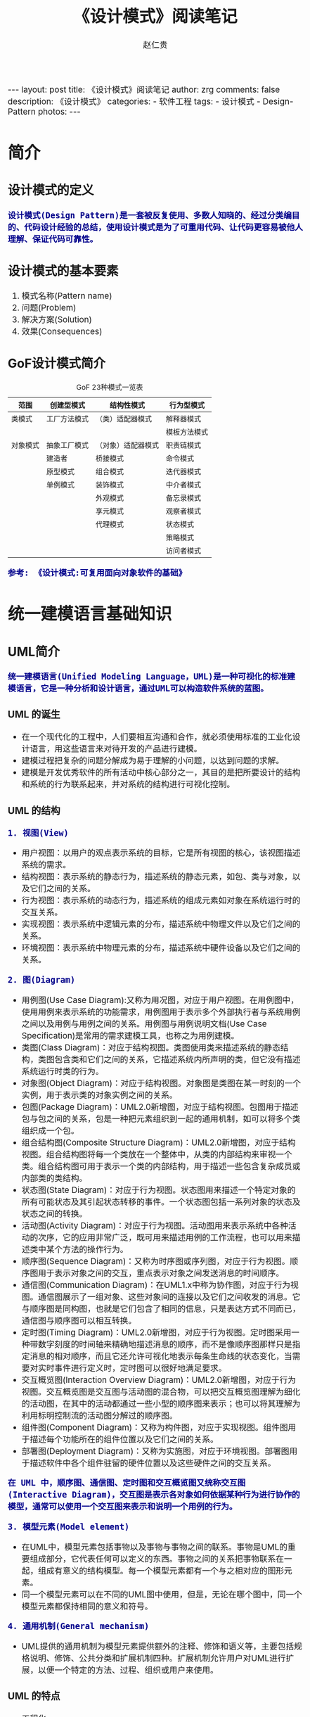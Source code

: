 #+TITLE:     《设计模式》阅读笔记
#+AUTHOR:    赵仁贵
#+EMAIL:     zrg1390556487@gmail.com
#+LANGUAGE:  cn
#+OPTIONS:   H:6 num:t toc:nil \n:nil @:t ::t |:t ^:nil -:t f:t *:t <:t
#+OPTIONS:   TeX:t LaTeX:t skip:nil d:nil todo:t pri:nil tags:not-in-toc
#+INFOJS_OPT: view:plain toc:t ltoc:t mouse:underline buttons:0 path:http://cs3.swfc.edu.cn/~20121156044/.org-info.js />
#+HTML_HEAD: <link rel="stylesheet" type="text/css" href="http://cs3.swfu.edu.cn/~20121156044/.org-manual.css" />
#+HTML_HEAD:    <style>body {font-size:14pt} code {font-weight:bold;font-size:100%; color:darkblue}</style>
#+EXPORT_SELECT_TAGS: export
#+EXPORT_EXCLUDE_TAGS: noexport
#+LINK_UP:   
#+LINK_HOME: 
#+XSLT: 

#+BEGIN_EXPORT HTML                                                             
---                                                                             
layout: post
title: 《设计模式》阅读笔记
author: zrg
comments: false
description: 《设计模式》
categories:
- 软件工程
tags:
- 设计模式
- Design-Pattern
photos:
---                                                                             
#+END_EXPORT 

# (setq org-export-html-use-infojs nil)
# (setq org-export-html-style nil)

* 简介
** 设计模式的定义
: 设计模式(Design Pattern)是一套被反复使用、多数人知晓的、经过分类编目的、代码设计经验的总结，使用设计模式是为了可重用代码、让代码更容易被他人理解、保证代码可靠性。
** 设计模式的基本要素
1. 模式名称(Pattern name)
2. 问题(Problem)
3. 解决方案(Solution)
4. 效果(Consequences)
** GoF设计模式简介
#+CAPTION:GoF 23种模式一览表
| 范围\目的 | 创建型模式   | 结构性模式         | 行为型模式   |
|-----------+--------------+--------------------+--------------|
| 类模式    | 工厂方法模式 | （类）适配器模式   | 解释器模式   |
|           |              |                    | 模板方法模式 |
|-----------+--------------+--------------------+--------------|
| 对象模式  | 抽象工厂模式 | （对象）适配器模式 | 职责链模式   |
|           | 建造者       | 桥接模式           | 命令模式     |
|           | 原型模式     | 组合模式           | 迭代器模式   |
|           | 单例模式     | 装饰模式           | 中介者模式   |
|           |              | 外观模式           | 备忘录模式   |
|           |              | 享元模式           | 观察者模式   |
|           |              | 代理模式           | 状态模式     |
|           |              |                    | 策略模式     |
|           |              |                    | 访问者模式   |
: 参考: 《设计模式:可复用面向对象软件的基础》
* 统一建模语言基础知识
** UML简介
: 统一建模语言(Unified Modeling Language，UML)是一种可视化的标准建模语言，它是一种分析和设计语言，通过UML可以构造软件系统的蓝图。
*** UML 的诞生
+ 在一个现代化的工程中，人们要相互沟通和合作，就必须使用标准的工业化设计语言，用这些语言来对待开发的产品进行建模。
+ 建模过程把复杂的问题分解成为易于理解的小问题，以达到问题的求解。
+ 建模是开发优秀软件的所有活动中核心部分之一，其目的是把所要设计的结构和系统的行为联系起来，并对系统的结构进行可视化控制。
*** UML 的结构
: 1. 视图(View)
+ 用户视图：以用户的观点表示系统的目标，它是所有视图的核心，该视图描述系统的需求。
+ 结构视图：表示系统的静态行为，描述系统的静态元素，如包、类与对象，以及它们之间的关系。
+ 行为视图：表示系统的动态行为，描述系统的组成元素如对象在系统运行时的交互关系。
+ 实现视图：表示系统中逻辑元素的分布，描述系统中物理文件以及它们之间的关系。
+ 环境视图：表示系统中物理元素的分布，描述系统中硬件设备以及它们之间的关系。

: 2. 图(Diagram)
+ 用例图(Use Case Diagram):又称为用况图，对应于用户视图。在用例图中，使用用例来表示系统的功能需求，用例图用于表示多个外部执行者与系统用例之间以及用例与用例之间的关系。用例图与用例说明文档(Use Case Specification)是常用的需求建模工具，也称之为用例建模。
+ 类图(Class Diagram)：对应于结构视图。类图使用类来描述系统的静态结构，类图包含类和它们之间的关系，它描述系统内所声明的类，但它没有描述系统运行时类的行为。
+ 对象图(Object Diagram)：对应于结构视图。对象图是类图在某一时刻的一个实例，用于表示类的对象实例之间的关系。
+ 包图(Package Diagram)：UML2.0新增图，对应于结构视图。包图用于描述包与包之间的关系，包是一种把元素组织到一起的通用机制，如可以将多个类组织成一个包。
+ 组合结构图(Composite Structure Diagram)：UML2.0新增图，对应于结构视图。组合结构图将每一个类放在一个整体中，从类的内部结构来审视一个类。组合结构图可用于表示一个类的内部结构，用于描述一些包含复杂成员或内部类的类结构。
+ 状态图(State Diagram)：对应于行为视图。状态图用来描述一个特定对象的所有可能状态及其引起状态转移的事件。一个状态图包括一系列对象的状态及状态之间的转换。 
+ 活动图(Activity Diagram)：对应于行为视图。活动图用来表示系统中各种活动的次序，它的应用非常广泛，既可用来描述用例的工作流程，也可以用来描述类中某个方法的操作行为。 
+ 顺序图(Sequence Diagram)：又称为时序图或序列图，对应于行为视图。顺序图用于表示对象之间的交互，重点表示对象之间发送消息的时间顺序。 
+ 通信图(Communication Diagram)：在UML1.x中称为协作图，对应于行为视图。通信图展示了一组对象、这些对象间的连接以及它们之间收发的消息。它与顺序图是同构图，也就是它们包含了相同的信息，只是表达方式不同而已，通信图与顺序图可以相互转换。 
+ 定时图(Timing Diagram)：UML2.0新增图，对应于行为视图。定时图采用一种带数字刻度的时间轴来精确地描述消息的顺序，而不是像顺序图那样只是指定消息的相对顺序，而且它还允许可视化地表示每条生命线的状态变化，当需要对实时事件进行定义时，定时图可以很好地满足要求。 
+ 交互概览图(Interaction Overview Diagram)：UML2.0新增图，对应于行为视图。交互概览图是交互图与活动图的混合物，可以把交互概览图理解为细化的活动图，在其中的活动都通过一些小型的顺序图来表示；也可以将其理解为利用标明控制流的活动图分解过的顺序图。
+ 组件图(Component Diagram)：又称为构件图，对应于实现视图。组件图用于描述每个功能所在的组件位置以及它们之间的关系。
+ 部署图(Deployment Diagram)：又称为实施图，对应于环境视图。部署图用于描述软件中各个组件驻留的硬件位置以及这些硬件之间的交互关系。
: 在 UML 中，顺序图、通信图、定时图和交互概览图又统称交互图(Interactive Diagram)，交互图是表示各对象如何依据某种行为进行协作的模型，通常可以使用一个交互图来表示和说明一个用例的行为。

: 3. 模型元素(Model element)
+ 在UML中，模型元素包括事物以及事物与事物之间的联系。事物是UML的重要组成部分，它代表任何可以定义的东西。事物之间的关系把事物联系在一起，组成有意义的结构模型。每一个模型元素都有一个与之相对应的图形元素。
+ 同一个模型元素可以在不同的UML图中使用，但是，无论在哪个图中，同一个模型元素都保持相同的意义和符号。

: 4. 通用机制(General mechanism)
+ UML提供的通用机制为模型元素提供额外的注释、修饰和语义等，主要包括规格说明、修饰、公共分类和扩展机制四种。扩展机制允许用户对UML进行扩展，以便一个特定的方法、过程、组织或用户来使用。
*** UML 的特点
+ 工程化
+ 规范化
+ 可视化
+ 系统化
+ 文档化
+ 智能化
** 类图
*** 类与类图
+ 类(Class)封装了数据和行为，是面向对象的重要组成部分，它是具有相同属性、操作、关系的对象集合的总称。
+ 在系统中，每个类具有一定的职责，职责指的是类所担任的任务，即类要完成什么样的功能，要承担什么样的义务。一个类可以有多种职责，设计得好的类一般只有一种职责，在定义类的时候，将类的职责分解成为类的属性和操作（即方法）。
+ 类的属性即类的数据职责，类的操作即类的行为职责。
+ 在UML类图中，类一般由三部分组成：
  - 类名：每个类都必须有一个名字，类名是一个字符串。
  - 属性(Attributes)：属性是指类的性质，即类的成员变量。类可以有任意多个属性，也可以没有属性。
  - 操作(Operations)：操作是类的任意一个实例对象都可以使用的行为，操作是类的成员方法。
*** 类之间的关系
**** 关联关系
+ 关联关系(Association)是类与类之间最常用的一种关系，它是一种结构化关系，用于表示一类对象与另一类对象之间有联系。
+ 在UML类图中，用实线连接有关联的对象所对应的类，在使用Java、C#和C++等编程语言实现关联关系时，通常将一个类的对象作为另一个类的属性。
+ 在使用类图表示关联关系时可以在关联线上标注角色名。

: 1. 双向关联
: 2. 单向关联
: 3. 自关联
: 4. 重数性关联：
: 	重数性关联关系又称为多重性关联关系(Multiplicity)，表示一个类的对象与另一个类的对象连接的个数。在UML中多重性关系可以直接在关联直线上增加一个数字表示与之对应的另一个类的对象的个数。
: 5. 聚合关系：
: 	聚合关系(Aggregation)表示一个整体与部分的关系。通常在定义一个整体类后，再去分析这个整体类的组成结构，从而找出一些成员类，该整体类和成员类之间就形成了聚合关系。
: 	在聚合关系中，成员类是整体类的一部分，即成员对象是整体对象的一部分，但是成员对象可以脱离整体对象独立存在。在UML中，聚合关系用带空心菱形的直线表示。
: 6. 组合关系：
: 	组合关系(Composition)也表示类之间整体和部分的关系，但是组合关系中部分和整体具有统一的生存期。一旦整体对象不存在，部分对象也将不存在，部分对象与整体对象之间具有同生共死的关系。
: 	在组合关系中，成员类是整体类的一部分，而且整体类可以控制成员类的生命周期，即成员类的存在依赖于整体类。在UML中，组合关系用带实心菱形的直线表示。
: 7. 依赖关系：
: 	依赖关系(Dependency)是一种使用关系，特定事物的改变有可能会影响到使用该事物的其他事物，在需要表示一个事物使用另一个事物时使用依赖关系。大多数情况下，依赖关系体现在某个类的方法使用另一个类的对象作为参数。
: 	在UML中，依赖关系用带箭头的虚线表示，由依赖的一方指向被依赖的一方。
: 8. 范化关系：
: 	泛化关系(Generalization)也就是继承关系，也称为“is-a-kind-of”关系，泛化关系用于描述父类与子类之间的关系，父类又称作基类或超类，子类又称作派生类。在UML中，泛化关系用带空心三角形的直线来表示。
: 	在代码实现时，使用面向对象的继承机制来实现泛化关系，如在Java语言中使用extends关键字、在C++/C#中使用冒号“：”来实现。
: 9. 接口与实现关系：
: 	接口之间也可以有与类之间关系类似的继承关系和依赖关系，但是接口和类之间还存在一种实现关系(Realization)，在这种关系中，类实现了接口，类中的操作实现了接口中所声明的操作。在UML中，类与接口之间的实现关系用带空心三角形的虚线来表示。

**** 实例说明：
: 某基于Java语言的C/S软件需要提供注册功能，该功能简要描述如下：
: 用户通过注册界面(RegisterForm)输入个人信息，用户点击“注册”按钮后将输入的信息通过一个封装用户输入数据的对象(UserDTO)传递给操作数据库的数据
: 访问类(DAO)，为了提高系统的扩展性，针对不同的数据库可能需要提供不同的数据访问类，因此提供了数据访问类接口，如IUserDAO，每一个具体数据访问
: 类都是某一个数据访问类接口的实现类，如OracleUserDAO就是一个专门用于访问Oracle数据库的数据访问类。
: 根据以上描述绘制类图。为了简化类图，个人信息仅包括账号(userAccount)和密码(userPassword)，且界面类无须涉及界面细节元素。
**** 注释(Comment)	
** 顺序图
: 顺序图是最常用的系统动态建模工具之一，也是使用频率最高的交互图。它用于表示对象之间的动态交互，而且以图形化的方式描述了对象间消息传递的时间顺序。
*** 定义
+ 顺序图(Sequence Diagram)是一种强调对象间消息传递次序的交互图，又称为时序图或序列图。
+ 顺序图以图形化的方式描述了在一个用例或操作的执行过程中对象如何通过消息相互交互，说明了消息如何在对象之间被发送和接收以及发送的顺序。顺序图允许直观地表示出对象的生存期，在生存期内，对象可以对输入消息做出响应，还可以发送信息。
+ 在软件系统建模中，顺序图的使用很灵活，通常包括如下两种顺序图：
  - 需求分析阶段的顺序图：主要用于描述用例中对象之间的交互，可以使用自然语言来绘制，用于细化需求，它从业务的角度进行建模，用描述性的文字叙述消息的内容。
  - 系统设计阶段的顺序图：确切表示系统设计中对象之间的交互，考虑到具体的系统实现，对象之间通过方法调用传递消息。
*** 顺序图组成元素
: 在UML中，顺序图将交互关系表示为一个二维图，纵向是时间轴，时间沿竖线向下延伸；横向轴表示了在交互过程中的独立对象，对象的活动用生命线表示。顺
: 序图由执行者(Actor)、生命线(Lifeline)、对象(Object)、激活框(Activation)和消息(Message)等元素组成。
*** 实例说明
: 某基于Java EE的B/S系统需要提供登录功能，该功能简要描述如下：用户打开登录界面login.jsp输入数据，向系统提交请求，系统通过Servlet获取请求数据，
: 将数据传递给业务对象，业务对象接收数据后再将数据传递给数据访问对象，数据访问对象对数据库进行操作，查询用户信息，再返回查询结果。
: 根据以上描述绘制顺序图。
** 状态图
: 状态图用于描述对象的各种状态以及状态之间的转换。
*** 定义
+ 状态图(Statechart Diagram)用来描述一个特定对象的所有可能状态及其引起状态转移的事件。
+ 一个状态图包括一系列的状态及状态之间的转移。
+ 大多数面向对象技术都使用状态图来描述一个对象在其生命周期中的行为，对象从产生到结束，可以处于一系列不同的状态。
+ 状态影响对象的行为，当这些状态的数目有限时，就可以用状态图来建模对象的行为，状态图显示了单个类的生命周期，在不同状态下对象可能具有不同的行为。
+ 状态图适用于描述在不同用例之间的对象行为，但并不适合于描述包括若干协作的对象行为，因为一个状态图只能用于描述一个类的对象状态，如果涉及到多个不同类的对象，则需要使用活动图。
*** 状态图组成元素
+ 状态(State)：又称为中间状态，用圆角矩形框表示，在一个状态图中可有多个状态，每个状态包含两格：上格放置状态名称，下格说明处于该状态时对象可以进行的活动(Action)。
+ 初始状态(Initial State)：又称为初态，用一个黑色的实心圆圈表示，在一个状态图中只能够有一个初始状态。
+ 结束状态(Final State)：又称为终止状态或终态，用一个实心圆外加一个圆圈表示，在一个状态图中可能有多个结束状态。
+ 转移(Transition)：用从一个状态到另一个状态之间的连线和箭头说明状态的转移情况，并用文字说明引发这个状态变化的相应事件是什么。事件有可能在特定的条件下发生，在UML中这样的条件称为守护条件(Guard Condition)，发生事件时的处理也称为动作(Action)。状态之间的转移可带有标注，由三部分组成（每一部分都可省略），其语法为：事件名 [条件] / 动作名。
+ 在一个状态图中，一个状态也可以被细分为多个子状态，包含多个子状态的状态称为复合状态。
*** 实例说明
: 某信用卡系统账户具有使用状态和冻结状态，其中使用状态又包括正常状态和透支状态两种子状态。如果账户余额小于零则进入透支状态，透支状态时既可以存
: 款又可以取款，但是透支金额不能超过5000元；如果余额大于零则进入正常状态，正常状态时既可以存款又可以取款；如果连续透支100天，则进入冻结状态，
: 冻结状态下既不能存款又不能取款，必须要求银行工作人员解冻。用户可以在使用状态或冻结状态下请求注销账户。根据上述要求，绘制账户类的状态图。
** 小结
+ UML是一种分析设计语言，即一种建模语言。UML是由图形符号表达的建模语言，其结构主要包括视图、图、模型元素和通用机制四部分。
+ UML包括5种视图，分别是用户视图、结构视图、行为视图、实现视图和环境视图。
+ 在UML2.0中，提供了13种图，分别是用例图、类图、对象图、包图、组合结构图、状态图、活动图、顺序图、通信图、定时图、交互概览图、组件图和部署图。
+ UML已成为用于描绘软件蓝图的标准语言，它可用于对软件密集型系统进行建模，其主要特点包括：工程化、规范化、可视化、系统化、文档化和智能化。
+ 类图使用出现在系统中的不同类来描述系统的静态结构，类图用来描述不同的类和它们的关系。
+ 在UML中，类之间的关系包括关联关系、依赖关系、泛化关系和实现关系，其中关联关系又包括双向关联、单向关联、自关联、重数性关联、聚合关系和组合关系。
+ 顺序图是一种强调对象间消息传递次序的交互图，又称为时序图或序列图。顺序图以图形化的方式描述了在一个用例或操作的执行过程中对象如何通过消息相互交互，说明了消息如何在对象之间被发送和接收以及发送的顺序。顺序图允许直观地表示出对象的生存期，在生存期内，对象可以对输入消息做出响应，还可以发送信息。
+ 顺序图由执行者、生命线、对象、激活框、消息和交互片段等元素组成。
+ 状态图用来描述一个特定对象的所有可能状态及其引起状态转移的事件。我们通常用状态图来描述单个对象的行为，它确定了由事件序列引出的状态序列，一个状态图包括一系列的状态及状态之间的转移。
+ 状态图由状态、初始状态、结束状态和转移等元素组成。在一个状态图中，一个状态也可以被细分为多个子状态，包含多个子状态的状态称为复合状态。
* 面向对象设计原则
** 面向对象设计原则概述
*** 软件的可维护性和可复用性
: 1. 知名软件大师Robert C.Martin认为一个可维护性(Maintainability) 较低的软件设计，通常由于如下4个原因造成：
+ 过于僵硬(Rigidity) 
+ 过于脆弱(Fragility) 
+ 复用率低(Immobility) 
+ 黏度过高(Viscosity) 

: 2. 软件工程和建模大师Peter Coad认为，一个好的系统设计应该具备如下三个性质：
+ 可扩展性(Extensibility) 
+ 灵活性(Flexibility)
+ 可插入性(Pluggability) 

: 3. 重构(Refactoring)是在不改变软件现有功能的基础上，通过调整程序代码改善软件的质量、性能，使其程序的设计模式和架构更趋合理，
: 提高软件的扩展性和维护性
*** 面向对象设计原则简介
: 常用的面向对象设计原则包括7个，这些原则并不是孤立存在的，它们相互依赖，相互补充。
|----------------------------------------+----------------------------------------------------------+--------|
| 设计原则名称                           | 设计原则简介                                             | 重要性 |
|----------------------------------------+----------------------------------------------------------+--------|
| 单一职责原则                           | 类的职责要单一，不能将太多的职责放在一个类中             | ★★★★☆  |
| (Single Responsibility Principle, SRP) |                                                          |        |
|----------------------------------------+----------------------------------------------------------+--------|
| 开闭原则                               | 软件实体对扩展是开放的，但对修改是关闭的，即在不修改一个 | ★★★★★  |
| (Open-Closed Principle, OCP)           | 软件实体的基础上去扩展其功能                             |        |
|----------------------------------------+----------------------------------------------------------+--------|
| 里氏代换原则                           | 在软件系统中，一个可以接受基类对象的地方必然可以接受一个 | ★★★★☆  |
| (Liskov Substitution Principle, LSP)   | 个子类对象                                               |        |
|----------------------------------------+----------------------------------------------------------+--------|
| 依赖倒转原则                           | 要针对抽象层编程，而不要针对具体类编程                   | ★★★★★  |
| (Dependency Inversion Principle, DIP)  |                                                          |        |
|----------------------------------------+----------------------------------------------------------+--------|
| 接口隔离原则                           | 使用多个专门的接口来取代一个统一的接口                   | ★★☆☆☆  |
| (Interface Segregation Principle, ISP) |                                                          |        |
|----------------------------------------+----------------------------------------------------------+--------|
| 合成复用原则                           | 在系统中应该尽量多使用组合和聚合关联关系，尽量少使用甚至 | ★★★★☆  |
| (Composite Reuse Principle, CRP)       | 不使用继承关系                                           |        |
|----------------------------------------+----------------------------------------------------------+--------|
| 迪米特法则                             | 一个软件实体对其他实体的引用越少越好，或者说如果两个类不 | ★★★☆☆  |
| (Law of Demeter, LoD)                  | 必彼此直接通信，那么这两个类就不应当发生直接的相互作用， |        |
|                                        | 而是通过引入一个第三者发生间接交互                       |        |
|----------------------------------------+----------------------------------------------------------+--------|
** 单一职责原则
*** 定义
: 一个对象应该只包含单一的职责，并且该职责被完整地封装在一个类中。
: Every object should have a single responsibility, and that responsibility should be entirely encapsulated by the class.

: 就一个类而言，应该仅有一个引起它变化的原因。
: There should never be more than one reason for a class to change.
*** 分析
: 一个类（或者大到模块，小到方法）承担的职责越多，它被复用的可能性越小

: 类的职责主要包括两个方面：数据职责和行为职责，数据职责通过其属性来体现，而行为职责通过其方法来体现。

: 单一职责原则是实现高内聚、低耦合的指导方针，在很多代码重构手法中都能找到它的存在，它是最简单但又最难运用的原则，需要设计人员
: 发现类的不同职责并将其分离，而发现类的多重职责需要设计人员具有较强的分析设计能力和相关重构经验。
*** 实例
** 开闭原则
*** 定义
: 一个软件实体应当对扩展开放，对修改关闭。也就是说在设计一个模块的时候，应当使这个模块可以在不被修改的前提下被扩展，即实现
: 在不修改源代码的情况下改变这个模块的行为。
: Software entities should be open for extension, but closed for modification.
*** 分析
: 软件实体可以指一个软件模块、一个由多个类组成的局部结构或一个独立的类。

: 抽象化是开闭原则的关键。 
: 开闭原则还可以通过一个更加具体的“对可变性封装原则”来描述，对可变性封装原则(Principle of Encapsulation of Variation, EVP)
: 要求找到系统的可变因素并将其封装起来。 
*** 实例
: 某图形界面系统提供了各种不同形状的按钮，客户端代码可针对这些按钮进行编程，用户可能会改变需求要求使用不同的按钮。
** 里氏代换原则
*** 定义
: 如果对每一个类型为S的对象o1，都有类型为T的对象o2，使得以T定义的所有程序P在所有的对象o1都代换成o2时，程序P的行为没有变化，
: 那么类型S是类型T的子类型。
: If for each object o1 of type S there is an object o2 of type T such that for all programs P defined in terms of T, the 
: behavior of P is unchanged when o1 is substituted for o2 then S is a subtype of T.

: 所有引用基类（父类）的地方必须能透明地使用其子类的对象。
: Functions that use pointers or references to base classes must be able to use objects of derived classes without knowing it.
*** 分析
: 在软件中如果能够使用基类对象，那么一定能够使用其子类对象。把基类都替换成它的子类，程序将不会产生任何错误和异常，反过来则
: 不成立，如果一个软件实体使用的是一个子类的话，那么它不一定能够使用基类。

: 在程序中尽量使用基类类型来对对象进行定义，而在运行时再确定其子类类型，用子类对象来替换父类对象。
*** 实例
** 依赖倒转原则
*** 定义
: 高层模块不应该依赖低层模块，它们都应该依赖抽象。抽象不应该依赖于细节，细节应该依赖于抽象。
: High level modules should not depend upon low level modules, both should depend upon abstractions. Abstractions 
: should not depend upon details, details should depend upon abstractions.

: 要针对接口编程，不要针对实现编程。
: Program to an interface, not an implementation.
*** 分析
: 1. 代码要依赖于抽象的类，而不要依赖于具体的类；要针对接口或抽象类编程，而不是针对具体类编程。

: 2. 如果说开闭原则是面向对象设计的目标的话，那么依赖倒转原则就是面向对象设计的主要手段。

: 3.类之间的耦合
: > 零耦合关系 
: > 具体耦合关系 
: > 抽象耦合关系
: 依赖倒转原则要求客户端依赖于抽象耦合，以抽象方式耦合是依赖倒转原则的关键。

: 3. 依赖注入
: 构造注入(Constructor Injection)：通过构造函数注入实例变量。 
: 设值注入(Setter Injection)：通过Setter方法注入实例变量。 
: 接口注入(Interface Injection)：通过接口方法注入实例变量。
*** 实例
: 某系统提供一个数据转换模块，可以将来自不同数据源的数据转换成多种格式，如可以转换来自数据库的数据(DatabaseSource)、
: 也可以转换来自文本文件的数据(TextSource)，转换后的格式可以是XML文件(XMLTransformer)、也可以是XLS文件
: (XLSTransformer)等。

: 由于需求的变化，该系统可能需要增加新的数据源或者新的文件格式，每增加一个新的类型的数据源或者新的类型的文件格式，
: 客户类MainClass都需要修改源代码，以便使用新的类，但违背了开闭原则。现使用依赖倒转原则对其进行重构。 
** 接口隔离原则
*** 定义
*** 分析
*** 实例
** 合成复用原则
*** 定义
*** 分析
*** 实例
** 迪米特法则
*** 定义
*** 分析
*** 实例
* 创建型模式
** 介绍
: 创建型模式(Creational Pattern)对类的实例化过程进行了抽象，能够将软件模块中对象的创建和对象的使用分离。为了使软件的结构更加清晰，
: 外界对于这些对象只需要知道它们共同的接口，而不清楚其具体的实现细节，使整个系统的设计更加符合单一职责原则。

: 创建型模式在创建什么(What)，由谁创建(Who)，何时创建(When)等方面都为软件设计者提供了尽可能大的灵活性。创建型模式隐藏了类的实例
: 的创建细节，通过隐藏对象如何被创建和组合在一起达到使整个系统独立的目的。
** 创建型模式有哪些？
#+BEGIN_SRC emacs-lisp

简单工厂模式（Simple Factory）
重要程度：4 （5为满分）

工厂方法模式（Factory Method）
重要程度：5

抽象工厂模式（Abstract Factory）
重要程度：5

建造者模式（Builder）
重要程度：2

原型模式（Prototype）
重要程度：3

单例模式（Singleton）
重要程度：4
#+END_SRC
** 简单工厂模式
*** 模式定义
#+BEGIN_SRC emacs-lisp
简单工厂模式(Simple Factory Pattern)：又称为静态工厂方法(Static Factory Method)模式，它属于类创建型模式。在简单工厂模式中，可以根据参数的不同返回
不同类的实例。简单工厂模式专门定义一个类来负责创建其他类的实例，被创建的实例通常都具有共同的父类。
#+END_SRC
*** 举例说明
#+NAME: 简单工厂举例说明
#+BEGIN_SRC java
/**
 * 简单工厂模式（Simple Factory Pattern）应用举例：多种支付方式。
 */
// 1.抽象支付方法类
public abstract class AbstractPay{
	public abstract void pay();
}
// 2.支付方式类
// 现金支付类
public class CashPay extends AbstractPay{
	public void pay(){
		// 现金支付处理代码
	}
}
// 信用卡支付类
public class CreditcardPay extends AbstractPay{
	public void pay(){
		// 信用卡支付处理代码
	}
}
// 3.支付方式工厂类
public class PayMethodFactory{
	public static AbstractPay getPayMethod(String type){
		if (type.equalsIgnoreCase("cash")) {
			return new CashPay(); // 根据参数创建具体产品
		}else if (type.equalsIgnoreCase("creditcard")) {
			return new CreditcardPay(); // 根据参数创建具体产品
		}else{
			// ...
		}
	}
}
#+END_SRC
*** 模式分析
#+BEGIN_SRC emacs-lisp
1.意义：
1)将对象的创建和对象本身业务处理分离可以降低系统的耦合度，使得两者修改起来都相对容易。
2)使用简单工厂模式后，系统中类的个数增加，每一种支付处理方式都封装到单独的模式中，而且工厂类中只有简单的判断逻辑代码，不需要关心具体的业务处理过程，满足“单一职责原则”。#
3)在调用工厂类的工厂方法时，由于工厂方法是静态方法，使用起来很方便，可通过类名直接调用，而且只需要传入一个简单的参数即可，在实际开发中，还可以在调用时将所传入的参数保存在XML等格式的配置文件中，修改参数时无须修改任何源代码。

简单工厂模式最大的问题在于工厂类的职责相对过重，增加新的产品需要修改工厂类的判断逻辑，这一点与开闭原则是相违背的。

简单工厂模式的要点在于：当你需要什么，只需要传入一个正确的参数，就可以获取你所需要的对象，而无须知道其创建细节。
#+END_SRC
*** 模式应用
#+BEGIN_SRC emacs-lisp
1. JDK类库中广泛使用了简单工厂模式，如工具类java.text.DateFormat，它用于格式化一个本地日期或者时间。
public final static DateFormat getDateInstance();
public final static DateFormat getDateInstance(int style);
public final static DateFormat getDateInstance(int style,Locale
locale);

2. Java加密技术
获取不同加密算法的密钥生成器:
KeyGenerator keyGen=KeyGenerator.getInstance("DESede");

创建密码器:
Cipher cp=Cipher.getInstance("DESede");
#+END_SRC

** 工厂方法模式
** 抽象工厂模式
** 建造者模式
** 原型模式
** 单例模式
* 结构型模式
* 行为型模式
